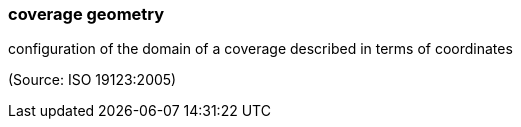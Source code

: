 === coverage geometry

configuration of the domain of a coverage described in terms of coordinates

(Source: ISO 19123:2005)

